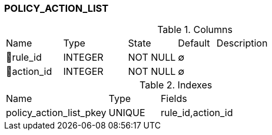 [[t-policy-action-list]]
=== POLICY_ACTION_LIST



.Columns
[cols="15,17,13,10,45a"]
|===
|Name|Type|State|Default|Description
|🔑rule_id
|INTEGER
|NOT NULL
|∅
|

|🔑action_id
|INTEGER
|NOT NULL
|∅
|
|===

.Indexes
[cols="30,15,55a"]
|===
|Name|Type|Fields
|policy_action_list_pkey
|UNIQUE
|rule_id,action_id

|===
